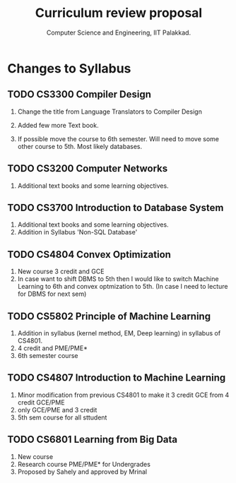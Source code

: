 #+STARTUP: indent
#+TITLE: Curriculum review proposal
#+AUTHOR: Computer Science and Engineering, IIT Palakkad.
#+OPTIONS: toc:nil
#+LATEX_CLASS_OPTIONS: [a4paper, 11pt]

* Changes to Syllabus

** TODO CS3300 Compiler Design

1. Change the title from Language Translators to Compiler Design

2. Added few more Text book.

3. If possible move the course to 6th semester. Will need to move
   some other course to 5th. Most likely databases.

** TODO CS3200 Computer Networks

1. Additional text books and some learning objectives.


** TODO CS3700 Introduction to Database System
1. Additional text books and some learning objectives.
2. Addition in Syllabus 'Non-SQL Database'

** TODO CS4804 Convex Optimization
1. New course 3 credit and GCE
2. In case want to shift DBMS to 5th then I would like to switch Machine Learning to 6th and convex optmization to 5th. (In case I need to lecture for DBMS for next sem)  

** TODO CS5802 Principle of Machine Learning 
1. Addition in syllabus (kernel method, EM, Deep learning) in syllabus of CS4801.
2. 4 credit and PME/PME* 
3. 6th semester course

** TODO CS4807 Introduction to Machine Learning 
1. Minor modification from previous CS4801 to make it 3 credit GCE from 4 credit GCE/PME
2. only GCE/PME and 3 credit
3. 5th sem course for all sttudent


** TODO CS6801 Learning from Big Data
1. New course 
2. Research course PME/PME* for Undergrades
3. Proposed by Sahely and approved by Mrinal 



